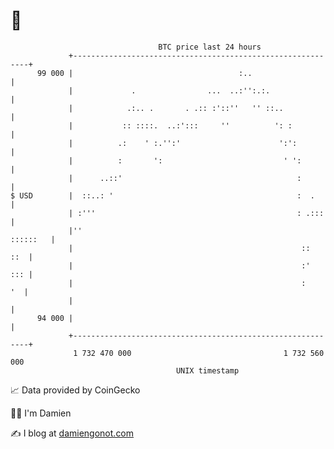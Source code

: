 * 👋

#+begin_example
                                    BTC price last 24 hours                    
                +------------------------------------------------------------+ 
         99 000 |                                     :..                    | 
                |             .                ...  ..:'':.:.                | 
                |            .:.. .       . .:: :'::''   '' ::..             | 
                |           :: ::::.  ..:':::     ''          ': :           | 
                |          .:    ' :.'':'                      ':':          | 
                |          :       ':                           ' ':         | 
                |      ..::'                                       :         | 
   $ USD        |  ::..: '                                         :  .      | 
                | :'''                                             : .:::    | 
                |''                                                 ::::::   | 
                |                                                   ::   ::  | 
                |                                                   :'   ::: | 
                |                                                   :     '  | 
                |                                                            | 
         94 000 |                                                            | 
                +------------------------------------------------------------+ 
                 1 732 470 000                                  1 732 560 000  
                                        UNIX timestamp                         
#+end_example
📈 Data provided by CoinGecko

🧑‍💻 I'm Damien

✍️ I blog at [[https://www.damiengonot.com][damiengonot.com]]
